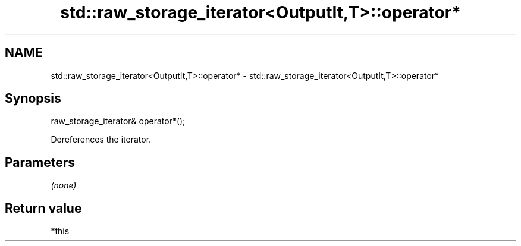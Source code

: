 .TH std::raw_storage_iterator<OutputIt,T>::operator* 3 "2019.08.27" "http://cppreference.com" "C++ Standard Libary"
.SH NAME
std::raw_storage_iterator<OutputIt,T>::operator* \- std::raw_storage_iterator<OutputIt,T>::operator*

.SH Synopsis
   raw_storage_iterator& operator*();

   Dereferences the iterator.

.SH Parameters

   \fI(none)\fP

.SH Return value

   *this
